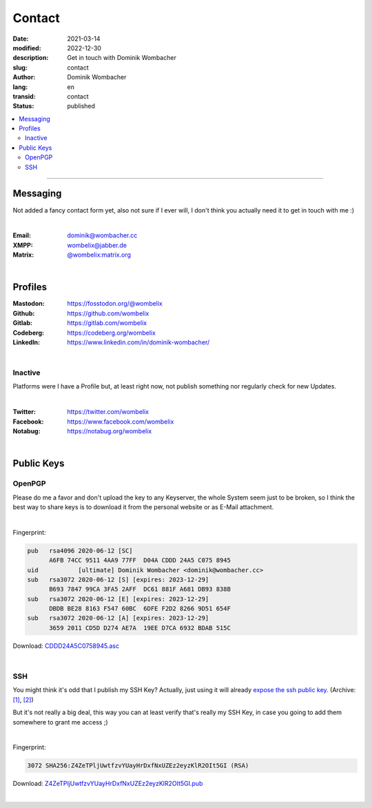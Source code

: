 Contact
#######

:date: 2021-03-14
:modified: 2022-12-30
:description: Get in touch with Dominik Wombacher
:slug: contact
:author: Dominik Wombacher
:lang: en
:transid: contact
:status: published

.. contents::
	:local:
	
----

Messaging
*********

Not added a fancy contact form yet, also not sure if I ever will, I don't think you actually need it to get in touch with me :)

|

:Email: dominik@wombacher.cc
:XMPP: `wombelix@jabber.de <https://conversations.im/i/wombelix@jabber.de?omemo-sid-1364707910=f1baaa90b11f28f16319e15a0df8510b4a11e500cfb2ebf73f281ff38e1aea0f>`_
:Matrix: `@wombelix:matrix.org <https://matrix.to/#/@wombelix:matrix.org>`_

|

Profiles
********

:Mastodon: https://fosstodon.org/@wombelix
:Github: https://github.com/wombelix
:Gitlab: https://gitlab.com/wombelix
:Codeberg: https://codeberg.org/wombelix
:LinkedIn: https://www.linkedin.com/in/dominik-wombacher/

|

Inactive
========

Platforms were I have a Profile but, at least right now, not publish something nor regularly check for new Updates.

|

:Twitter: https://twitter.com/wombelix
:Facebook: https://www.facebook.com/wombelix
:Notabug: https://notabug.org/wombelix

|

Public Keys
***********

OpenPGP
=======

Please do me a favor and don't upload the key to any Keyserver, the whole System seem just to be broken, 
so I think the best way to share keys is to download it from the personal website or as E-Mail attachment.

|

Fingerprint:

.. code-block::

  pub   rsa4096 2020-06-12 [SC]
        A6FB 74CC 9511 4AA9 77FF  D04A CDDD 24A5 C075 8945
  uid           [ultimate] Dominik Wombacher <dominik@wombacher.cc>
  sub   rsa3072 2020-06-12 [S] [expires: 2023-12-29]
        B693 7847 99CA 3FA5 2AFF  DC61 881F A681 DB93 838B
  sub   rsa3072 2020-06-12 [E] [expires: 2023-12-29]
        DBDB BE28 8163 F547 60BC  6DFE F2D2 8266 9D51 654F
  sub   rsa3072 2020-06-12 [A] [expires: 2023-12-29]
        3659 2011 CD5D D274 AE7A  19EE D7CA 6932 BDAB 515C

Download: `CDDD24A5C0758945.asc <{static}/static/CDDD24A5C0758945.asc>`_

|

SSH
===

You might think it's odd that I publish my SSH Key? Actually, just using it will already `expose the ssh public key. <https://blog.filippo.io/ssh-whoami-filippo-io/>`__
(Archive: `[1] <https://web.archive.org/web/20210206005455/https://blog.filippo.io/ssh-whoami-filippo-io/>`__,
`[2] <https://archive.today/2020.09.02-085055/https://blog.filippo.io/ssh-whoami-filippo-io/>`__) 

But it's not really a big deal, this way you can at least verify that's really my SSH Key, in case you going to add them somewhere to grant me access ;)

|

Fingerprint:

.. code-block::

	3072 SHA256:Z4ZeTPljUwtfzvYUayHrDxfNxUZEz2eyzKlR2OIt5GI (RSA)

Download: `Z4ZeTPljUwtfzvYUayHrDxfNxUZEz2eyzKlR2OIt5GI.pub <{static}/static/Z4ZeTPljUwtfzvYUayHrDxfNxUZEz2eyzKlR2OIt5GI.pub>`_

|
